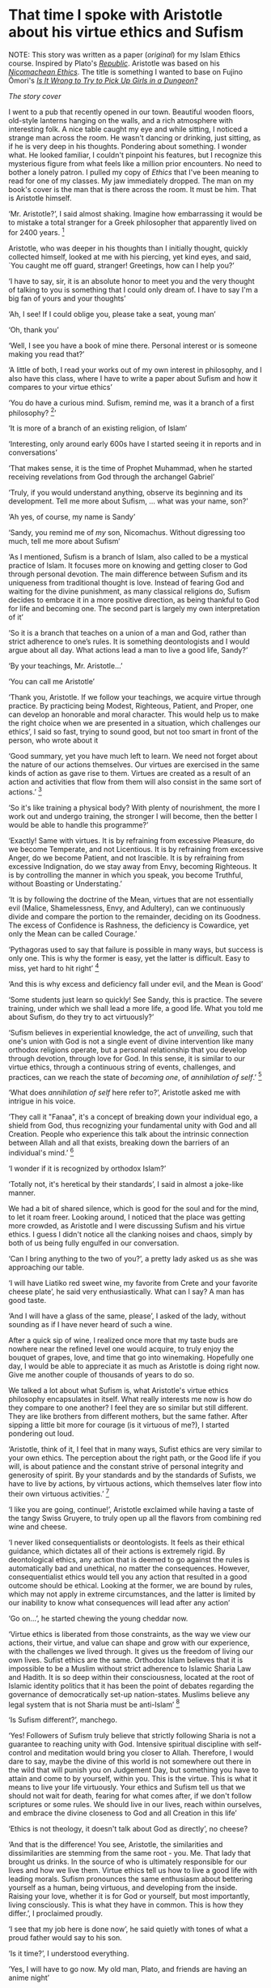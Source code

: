 * That time I spoke with Aristotle about his virtue ethics and Sufism

NOTE: This story was written as a paper ([[aristotle.pdf][original]]) for my Islam Ethics
course. Inspired by Plato's [[https://en.wikipedia.org/wiki/Republic_(Plato)][/Republic/]]. Aristotle was based on his [[https://en.wikipedia.org/wiki/Nicomachean_Ethics][/Nicomachean
Ethics/]]. The title is something I wanted to base on Fujino Ōmori's [[https://en.wikipedia.org/wiki/Is_It_Wrong_to_Try_to_Pick_Up_Girls_in_a_Dungeon%3F][/Is It Wrong to
Try to Pick Up Girls in a Dungeon?/]]

[[preview.jpg][The story cover]]

I went to a pub that recently opened in our town. Beautiful wooden floors,
old-style lanterns hanging on the walls, and a rich atmosphere with interesting
folk. A nice table caught my eye and while sitting, I noticed a strange man
across the room. He wasn't dancing or drinking, just sitting, as if he is very
deep in his thoughts. Pondering about something. I wonder what. He looked
familiar, I couldn't pinpoint his features, but I recognize this mysterious
figure from what feels like a million prior encounters. No need to bother a
lonely patron. I pulled my copy of /Ethics/ that I've been meaning to read for one
of my classes. My jaw immediately dropped. The man on my book's cover is the man
that is there across the room. It must be him. That is Aristotle himself.

‘Mr. Aristotle?’, I said almost shaking. Imagine how embarrassing it would be
to mistake a total stranger for a Greek philosopher that apparently lived on for
2400 years.
[fn:: Düring, I. (1957). Aristotle in the ancient biographical
tradition. page 249.]

Aristotle, who was deeper in his thoughts than I initially thought, quickly
collected himself, looked at me with his piercing, yet kind eyes, and said, `You
caught me off guard, stranger! Greetings, how can I help you?’

‘I have to say, sir, it is an absolute honor to meet you and the very thought of
talking to you is something that I could only dream of. I have to say I'm a big
fan of yours and your thoughts’

‘Ah, I see! If I could oblige you, please take a seat, young man’

‘Oh, thank you’

‘Well, I see you have a book of mine there. Personal interest or is someone
making you read that?’

‘A little of both, I read your works out of my own interest in philosophy, and I
also have this class, where I have to write a paper about Sufism and how it
compares to your virtue ethics’

‘You do have a curious mind. Sufism, remind me, was it a branch of a first
philosophy?
[fn:: This is what A. calls a combination of theology and metaphysics]’

‘It is more of a branch of an existing religion, of Islam’

‘Interesting, only around early 600s have I started seeing it in reports and in
conversations’

‘That makes sense, it is the time of Prophet Muhammad, when he started receiving
revelations from God through the archangel Gabriel’

‘Truly, if you would understand anything, observe its beginning and its
development. Tell me more about Sufism, ... what was your name, son?’

‘Ah yes, of course, my name is Sandy’

‘Sandy, you remind me of /my/ son, Nicomachus. Without digressing too much, tell
me more about Sufism’

‘As I mentioned, Sufism is a branch of Islam, also called to be a mystical
practice of Islam. It focuses more on knowing and getting closer to God through
personal devotion. The main difference between Sufism and its uniqueness from
traditional thought is love. Instead of fearing God and waiting for the divine
punishment, as many classical religions do, Sufism decides to embrace it in a
more positive direction, as being thankful to God for life and becoming one. The
second part is largely my own interpretation of it’

‘So it is a branch that teaches on a union of a man and God, rather than 
strict adherence to one’s rules. It is something deontologists and I would argue
about all day. What actions lead a man to live a good life, Sandy?’

‘By your teachings, Mr. Aristotle...’

‘You can call me Aristotle’

‘Thank you, Aristotle. If we follow your teachings, we acquire virtue through
practice. By practicing being Modest, Righteous, Patient, and Proper, one can
develop an honorable and moral character. This would help us to make the right
choice when we are presented in a situation, which challenges our ethics’, I
said so fast, trying to sound good, but not too smart in front of the person,
who wrote about it

‘Good summary, yet you have much left to learn. We need not forget about the
nature of our actions themselves. Our virtues are exercised in the same kinds of
action as gave rise to them. Virtues are created as a result of an action and
activities that flow from them will also consist in the same sort of actions.’
[fn:: (1955). The ethics of aristotle. translated by jak thomson. Penguin
Books, pages 94—95.] 

‘So it's like training a physical body? With plenty of nourishment, the more I
work out and undergo training, the stronger I will become, then the better I
would be able to handle this programme?’

‘Exactly! Same with virtues. It is by refraining from excessive Pleasure, do we
become Temperate, and not Licentious. It is by refraining from excessive Anger,
do we become Patient, and not Irascible. It is by refraining from excessive
Indignation, do we stay away from Envy, becoming Righteous. It is by controlling
the manner in which you speak, you become Truthful, without Boasting or
Understating.’

‘It is by following the doctrine of the Mean, virtues that are not essentially
evil (Malice, Shamelessness, Envy, and Adultery), can we continuously divide and
compare the portion to the remainder, deciding on its Goodness. The excess of
Confidence is Rashness, the deficiency is Cowardice, yet only the Mean can be
called Courage.’

‘Pythagoras used to say that failure is possible in many ways, but success is only
one. This is why the former is easy, yet the latter is difficult. Easy to
miss, yet hard to hit right’
[fn:: Burkert, W. et al. (1972). /Lore and science in ancient Pythagoreanism/,
page 363. Harvard University Press.] 

‘And this is why excess and deficiency fall under evil, and the Mean is Good’

‘Some students just learn so quickly! See Sandy, this is practice. The severe
training, under which we shall lead a more life, a good life. What you told me
about Sufism, do they try to act virtuously?’

‘Sufism believes in experiential knowledge, the act of /unveiling/, such that one's
union with God is not a single event of divine intervention like many orthodox
religions operate, but a personal relationship that you develop through
devotion, through love for God. In this sense, it is similar to our virtue
ethics, through a continuous string of events, challenges, and practices, can we
reach the state of /becoming one/, of /annihilation of self/.’
[fn:: Gülen, F. and Gülen, M. F. (2004). /Key concepts in the practice of
Sufism: emerald hills of the heart/, volume 3, page 108. Tughra Books.] 

‘What does /annihilation of self/ here refer to?’, Aristotle asked me with
intrigue in his voice.

‘They call it "Fanaa", it's a concept of breaking down your individual ego, a
shield from God, thus recognizing your fundamental unity with God and all
Creation. People who experience this talk about the intrinsic connection between
Allah and all that exists, breaking down the barriers of an individual's mind.’
[fn:: fana in
britannica. https://www.britannica.com/topic/fana-Sufism. Accessed on March 
4th, 2022.]

‘I wonder if it is recognized by orthodox Islam?’

‘Totally not, it's heretical by their standards’, I said in almost a joke-like
manner.

We had a bit of shared silence, which is good for the soul and for the mind, to
let it roam freer. Looking around, I noticed that the place was getting more
crowded, as Aristotle and I were discussing Sufism and his virtue ethics. I
guess I didn't notice all the clanking noises and chaos, simply by both of us
being fully engulfed in our conversation.

‘Can I bring anything to the two of you?’, a pretty lady asked us as she was
approaching our table.

‘I will have Liatiko red sweet wine, my favorite from Crete and your favorite
cheese plate’, he said very enthusiastically. What can I say? A man has good
taste.

‘And I will have a glass of the same, please’, I asked of the lady, without
sounding as if I have never heard of such a wine.

After a quick sip of wine, I realized once more that my taste buds are nowhere
near the refined level one would acquire, to truly enjoy the bouquet of grapes,
love, and time that go into winemaking. Hopefully one day, I would be able to
appreciate it as much as Aristotle is doing right now. Give me another couple of
thousands of years to do so.

We talked a lot about what Sufism is, what Aristotle's virtue ethics philosophy
encapsulates in itself. What really interests me now is how do they compare to
one another? I feel they are so similar but still different. They are like
brothers from different mothers, but the same father. After sipping a little bit
more for courage (is it virtuous of me?), I started pondering out loud.

‘Aristotle, think of it, I feel that in many ways, Sufist ethics are very
similar to your own ethics. The perception about the right path, or the Good
life if you will, is about patience and the constant strive of personal
integrity and generosity of spirit. By your standards and by the standards of
Sufists, we have to live by actions, by virtuous actions, which themselves later
flow into their own virtuous activities.’
[fn:: Durkee, N. (1991). The school of the shadhdhuliyyah: I orisons.]

‘I like you are going, continue!’, Aristotle exclaimed while having a taste of
the tangy Swiss Gruyere, to truly open up all the flavors from combining red
wine and cheese.

‘I never liked consequentialists or deontologists. It feels as their ethical
guidance, which dictates all of their actions is extremely rigid. By
deontological ethics, any action that is deemed to go against the rules is
automatically bad and unethical, no matter the consequences. However,
consequentialist ethics would tell you any action that resulted in a good
outcome should be ethical. Looking at the former, we are bound by rules, which
may not apply in extreme circumstances, and the latter is limited by our
inability to know what consequences will lead after any action’

‘Go on...’, he started chewing the young cheddar now.

‘Virtue ethics is liberated from those constraints, as the way we view our
actions, their virtue, and value can shape and grow with our experience, with
the challenges we lived through. It gives us the freedom of living our own
lives. Sufist ethics are the same. Orthodox Islam believes that it is impossible
to be a Muslim without strict adherence to Islamic Sharia Law and Hadith. It
is so deep within their consciousness, located at the root of Islamic identity
politics that it has been the point of debates regarding the governance of
democratically set-up nation-states. Muslims believe any legal system that is
not Sharia must be anti-Islam’
[fn:: Stewart, D. J. (2013). /The Princeton Encyclopedia of Islamic Political
Thought. Gerhard Böwering, Patricia Crone (ed.)/, page 500. Princeton University
Press.]  

‘Is Sufism different?’, manchego.

‘Yes! Followers of Sufism truly believe that strictly following Sharia is not a
guarantee to reaching unity with God. Intensive spiritual discipline with
self-control and meditation would bring you closer to Allah. Therefore, I would
dare to say, maybe the divine of this world is not somewhere out there in the
wild that will punish you on Judgement Day, but something you have to attain
and come to by yourself, within you. This is the virtue. This is what it means
to live your life virtuously. Your ethics and Sufism tell us that we should not
wait for death, fearing for what comes after, if we don't follow scriptures or
some rules. We should live in our lives, reach within ourselves, and embrace the
divine closeness to God and all Creation in this life’

‘Ethics is not theology, it doesn't talk about God as directly’, no cheese?

‘And that is the difference! You see, Aristotle, the similarities and
dissimilarities are stemming from the same root - you. Me. That lady that
brought us drinks. In the source of who is ultimately responsible for our lives
and how we live them. Virtue ethics tell us how to live a good life with leading
morals. Sufism pronounces the same enthusiasm about bettering yourself as a
human, being virtuous, and developing from the inside. Raising your love,
whether it is for God or yourself, but most importantly, living
consciously. This is what they have in common. This is how they differ.’, I
proclaimed proudly.

‘I see that my job here is done now’, he said quietly with tones of what a proud
father would say to his son.

‘Is it time?’, I understood everything.

‘Yes, I will have to go now. My old man, Plato, and friends are having an anime
night’

‘Will I see you again, Big A?’

‘Big A... That's funny. Maybe one day, Sandy. Until then, live consciously with
virtue’, he said as he left the pub.

I looked around. No one else is here. Am I all alone? 
